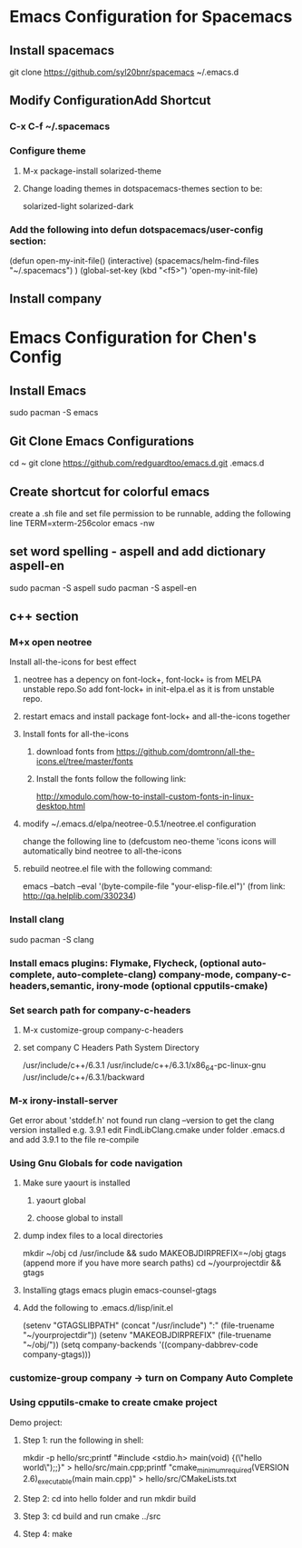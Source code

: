 * Emacs Configuration for Spacemacs
** Install spacemacs
 git clone https://github.com/syl20bnr/spacemacs ~/.emacs.d
** Modify ConfigurationAdd Shortcut
*** C-x C-f  ~/.spacemacs
*** Configure theme
**** M-x package-install solarized-theme
**** Change loading themes in dotspacemacs-themes section to be:
      solarized-light
      solarized-dark
*** Add the following into defun dotspacemacs/user-config section:
  (defun open-my-init-file()
    (interactive)
    (spacemacs/helm-find-files "~/.spacemacs")
    )
  (global-set-key (kbd "<f5>") 'open-my-init-file)
** Install company
   

* Emacs Configuration for Chen's Config
** Install Emacs
   sudo pacman -S emacs
** Git Clone Emacs Configurations
cd ~
git clone https://github.com/redguardtoo/emacs.d.git .emacs.d
** Create shortcut for colorful emacs
create a .sh file and set file permission to be runnable, adding the following line 
TERM=xterm-256color emacs -nw
** set word spelling -  aspell and add dictionary aspell-en
   sudo pacman -S aspell
sudo pacman -S aspell-en
** c++ section
*** M+x open neotree
Install all-the-icons for best effect
**** neotree has a depency on font-lock+, font-lock+ is from MELPA unstable repo.So add font-lock+ in init-elpa.el as it is from unstable repo.
**** restart emacs and install package font-lock+ and all-the-icons together
**** Install fonts for all-the-icons
***** download fonts from https://github.com/domtronn/all-the-icons.el/tree/master/fonts
***** Install the fonts follow the following link:
http://xmodulo.com/how-to-install-custom-fonts-in-linux-desktop.html
**** modify ~/.emacs.d/elpa/neotree-0.5.1/neotree.el configuration
change the following line to
(defcustom neo-theme 'icons
icons will automatically bind neotree to all-the-icons
**** rebuild neotree.el file with the following command:
emacs --batch --eval '(byte-compile-file "your-elisp-file.el")'
(from link: http://qa.helplib.com/330234)
*** Install clang
    sudo pacman -S clang
*** Install emacs plugins: Flymake, Flycheck, (optional auto-complete, auto-complete-clang) company-mode, company-c-headers,semantic, irony-mode (optional cpputils-cmake)
*** Set search path for company-c-headers
**** M-x customize-group company-c-headers
**** set company C Headers Path System Directory
/usr/include/c++/6.3.1
/usr/include/c++/6.3.1/x86_64-pc-linux-gnu
/usr/include/c++/6.3.1/backward
*** M-x irony-install-server
Get error about 'stddef.h' not found
run clang --version to get the clang version installed e.g. 3.9.1
edit FindLibClang.cmake under folder .emacs.d and add 3.9.1 to the file
re-compile
*** Using Gnu Globals for code navigation
**** Make sure yaourt is installed
***** yaourt global
***** choose global to install
**** dump index files to a local directories
mkdir ~/obj
cd /usr/include && sudo MAKEOBJDIRPREFIX=~/obj gtags
(append more if you have more search paths)
cd ~/yourprojectdir && gtags
**** Installing gtags emacs plugin emacs-counsel-gtags
**** Add the following to .emacs.d/lisp/init.el
(setenv "GTAGSLIBPATH" (concat "/usr/include")
                        ":"
                        (file-truename "~/yourprojectdir"))
(setenv "MAKEOBJDIRPREFIX" (file-truename "~/obj/"))
(setq company-backends '((company-dabbrev-code company-gtags)))

*** customize-group company -> turn on Company Auto Complete
*** Using cpputils-cmake to create cmake project
Demo project:
**** Step 1: run the following in shell:
mkdir -p hello/src;printf "#include <stdio.h>\nint main(void) {\nprintf(\"hello world\");\nreturn 0;\n}" > hello/src/main.cpp;printf "cmake_minimum_required(VERSION 2.6)\nadd_executable(main main.cpp)" > hello/src/CMakeLists.txt
**** Step 2: cd into hello folder and run mkdir build
**** Step 3: cd build and run cmake ../src
**** Step 4: make







     

